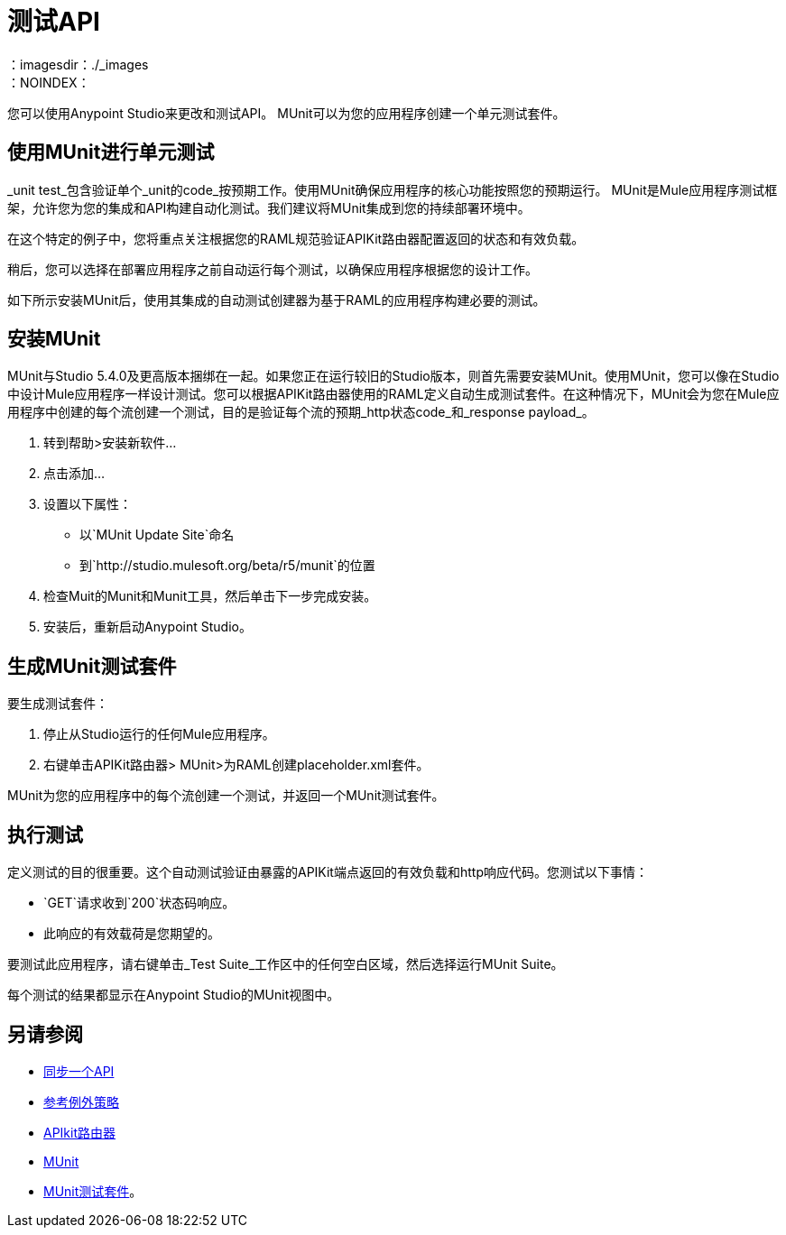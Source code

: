 = 测试API
:keywords: unit testing, api, implement, test, raml, mule
：imagesdir：./_images
：NOINDEX：

您可以使用Anypoint Studio来更改和测试API。 MUnit可以为您的应用程序创建一个单元测试套件。

////
2/14/2018  - 隐藏的东西，今天没有意义。 DOCS-1910

假设您根据前一节中的说明设置了JSONPlaceholder RAML定义，您可以在Anypoint Platform上为示例JSONPlaceholder API创建一个Studio项目。您使用API​​kit来处理由RAML支持的现有API。

. 单击File> New> Mule Project创建项目，并在新项目向导中设置字段值：
+
* 输入项目的任意名称，例如`myproject`。
* 选择一个Mule运行时版本，例如Mule 3.8.0 EE。
* 选中Add APIkit Components。
* 在API定义中，浏览并选择Anypoint Platform。
+
出现API浏览API管理器对话框。
+
. 点击添加凭证。
+
Anypoint平台登录对话框出现。
+
. 输入您的用户名和密码，然后点击登录。
+
您的Anypoint Platform组织中的API的名称和版本（例如企业组织）即会出现。
+
. 选择您想在Studio中使用的API：本示例中的占位符API。点击确定并完成。
+
`placeholder.xml`文件出现在Package Explorer的`src/main/app`文件夹中。 `api-main`流显示在画布的顶部并包含APIkit路由器。在主要流程下面，还有其他由RAML定义的流程，其中一个用于RAML规范中定义的每个资源/方法配对。不要重命名这些流程。
+
注意Mule调色板中的API Sync视图。在此视图中，您可以将您的更改与Anypoint Platform同步，并将所有更新从Anypoint Platform下载到您的Studio实例。
+
项目创建过程还添加了一个参考异常策略来处理所有可能的错误。
+
. 从上下文菜单中选择运行项目> myproject。
+
画布下方的控制台显示构建和部署项目的输出。 “APIkit控制台”选项卡包含与以前在API Designer中使用的模型相同的API操作模型。

使用模拟服务来模拟对API的调用。

////

== 使用MUnit进行单元测试

_unit test_包含验证单个_unit的code_按预期工作。使用MUnit确保应用程序的核心功能按照您的预期运行。 MUnit是Mule应用程序测试框架，允许您为您的集成和API构建自动化测试。我们建议将MUnit集成到您的持续部署环境中。

在这个特定的例子中，您将重点关注根据您的RAML规范验证APIKit路由器配置返回的状态和有效负载。

稍后，您可以选择在部署应用程序之前自动运行每个测试，以确保应用程序根据您的设计工作。

如下所示安装MUnit后，使用其集成的自动测试创建器为基于RAML的应用程序构建必要的测试。


== 安装MUnit

MUnit与Studio 5.4.0及更高版本捆绑在一起。如果您正在运行较旧的Studio版本，则首先需要安装MUnit。使用MUnit，您可以像在Studio中设计Mule应用程序一样设计测试。您可以根据APIKit路由器使用的RAML定义自动生成测试套件。在这种情况下，MUnit会为您在Mule应用程序中创建的每个流创建一个测试，目的是验证每个流的预期_http状态code_和_response payload_。

. 转到帮助>安装新软件...
. 点击添加...
. 设置以下属性：
+
* 以`MUnit Update Site`命名
* 到`+http://studio.mulesoft.org/beta/r5/munit+`的位置
+
. 检查Muit的Munit和Munit工具，然后单击下一步完成安装。
. 安装后，重新启动Anypoint Studio。


== 生成MUnit测试套件

要生成测试套件：

. 停止从Studio运行的任何Mule应用程序。
. 右键单击APIKit路由器> MUnit>为RAML创建placeholder.xml套件。

MUnit为您的应用程序中的每个流创建一个测试，并返回一个MUnit测试套件。

== 执行测试

定义测试的目的很重要。这个自动测试验证由暴露的APIKit端点返回的有效负载和http响应代码。您测试以下事情：

*  `GET`请求收到`200`状态码响应。
* 此响应的有效载荷是您期望的。

要测试此应用程序，请右键单击_Test Suite_工作区中的任何空白区域，然后选择运行MUnit Suite。

每个测试的结果都显示在Anypoint Studio的MUnit视图中。

== 另请参阅

*  link:/getting-started/sync-api-apisync[同步一个API]
*  link:/mule-user-guide/v/3.8/reference-exception-strategy[参考例外策略]
*  link:/apikit/apikit-basic-anatomy[APIkit路由器]
*  link:/munit/v/1.2.0/[MUnit]
*  link:/munit/v/1.2.0/munit-suite[MUnit测试套件]。
